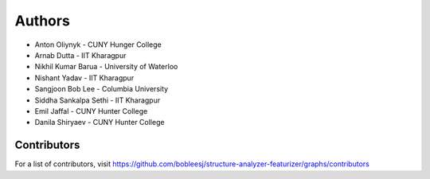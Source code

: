 Authors
=======

- Anton Oliynyk - CUNY Hunger College
- Arnab Dutta - IIT Kharagpur
- Nikhil Kumar Barua - University of Waterloo
- Nishant Yadav - IIT Kharagpur
- Sangjoon Bob Lee - Columbia University
- Siddha Sankalpa Sethi - IIT Kharagpur
- Emil Jaffal - CUNY Hunter College
- Danila Shiryaev - CUNY Hunter College

Contributors
------------

For a list of contributors, visit
https://github.com/bobleesj/structure-analyzer-featurizer/graphs/contributors
